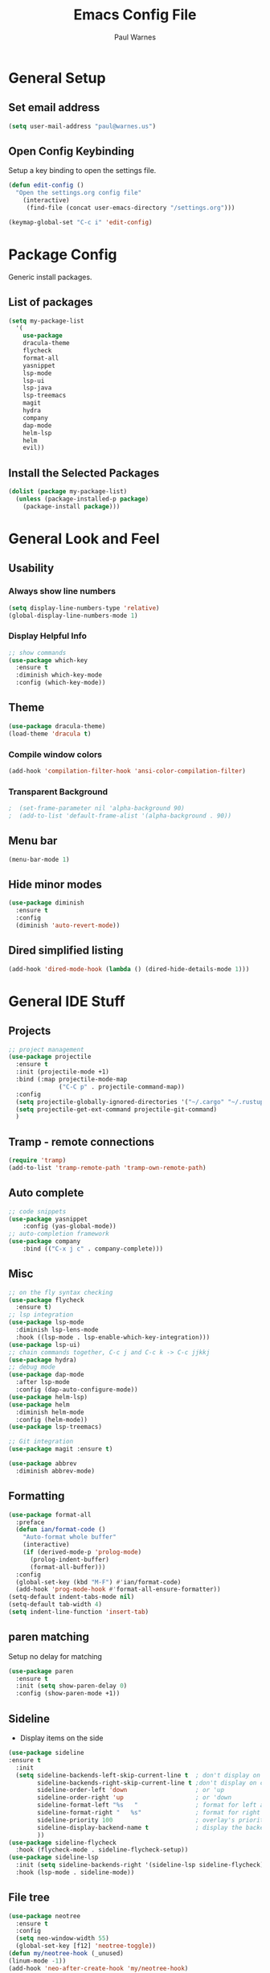 #+title: Emacs Config File
#+author: Paul Warnes
* General Setup
** Set email address
#+BEGIN_SRC emacs-lisp
  (setq user-mail-address "paul@warnes.us")
#+END_SRC

** Open Config Keybinding
Setup a key binding to open the settings file.
#+BEGIN_SRC emacs-lisp
  (defun edit-config ()
    "Open the settings.org config file"
      (interactive)
       (find-file (concat user-emacs-directory "/settings.org")))

  (keymap-global-set "C-c i" 'edit-config)
#+END_SRC
* Package Config
Generic install packages.
** List of packages
#+BEGIN_SRC emacs-lisp
  (setq my-package-list
    '(
      use-package
      dracula-theme
      flycheck
      format-all
      yasnippet
      lsp-mode
      lsp-ui
      lsp-java
      lsp-treemacs
      magit
      hydra
      company
      dap-mode
      helm-lsp
      helm
      evil))
#+END_SRC

** Install the Selected Packages
#+BEGIN_SRC emacs-lisp
  (dolist (package my-package-list)
    (unless (package-installed-p package)
      (package-install package)))
#+END_SRC

* General Look and Feel
** Usability
*** Always show line numbers
#+BEGIN_SRC emacs-lisp
    (setq display-line-numbers-type 'relative) 
    (global-display-line-numbers-mode 1)
#+END_SRC
*** Display Helpful Info 
#+BEGIN_SRC emacs-lisp
  ;; show commands
  (use-package which-key
    :ensure t
    :diminish which-key-mode
    :config (which-key-mode))
#+END_SRC
** Theme
#+BEGIN_SRC emacs-lisp
  (use-package dracula-theme)
  (load-theme 'dracula t)
#+END_SRC
*** Compile window colors
#+BEGIN_SRC emacs-lisp
(add-hook 'compilation-filter-hook 'ansi-color-compilation-filter)
#+END_SRC
*** Transparent Background
#+BEGIN_SRC emacs-lisp
;  (set-frame-parameter nil 'alpha-background 90)
;  (add-to-list 'default-frame-alist '(alpha-background . 90))
#+END_SRC
** Menu bar
#+BEGIN_SRC emacs-lisp
  (menu-bar-mode 1)
#+END_SRC
** Hide minor modes
#+BEGIN_SRC emacs-lisp
  (use-package diminish
    :ensure t
    :config
    (diminish 'auto-revert-mode))
#+END_SRC
** Dired simplified listing
#+BEGIN_SRC emacs-lisp
  (add-hook 'dired-mode-hook (lambda () (dired-hide-details-mode 1)))
#+END_SRC

* General IDE Stuff
** Projects
#+BEGIN_SRC emacs-lisp
  ;; project management
  (use-package projectile
    :ensure t
    :init (projectile-mode +1)
    :bind (:map projectile-mode-map
                ("C-C p" . projectile-command-map))
    :config
    (setq projectile-globally-ignored-directories '("~/.cargo" "~/.rustup"))
    (setq projectile-get-ext-command projectile-git-command)
    )
#+END_SRC
** Tramp - remote connections
#+BEGIN_SRC emacs-lisp
  (require 'tramp)
  (add-to-list 'tramp-remote-path 'tramp-own-remote-path)
#+END_SRC
** Auto complete
#+BEGIN_SRC emacs-lisp
  ;; code snippets
  (use-package yasnippet
      :config (yas-global-mode))
  ;; auto-completion framework
  (use-package company
      :bind (("C-x j c" . company-complete)))
#+END_SRC
** Misc
#+BEGIN_SRC emacs-lisp
  ;; on the fly syntax checking
  (use-package flycheck
    :ensure t)
  ;; lsp integration
  (use-package lsp-mode
    :diminish lsp-lens-mode
    :hook ((lsp-mode . lsp-enable-which-key-integration)))
  (use-package lsp-ui)
  ;; chain commands together, C-c j and C-c k -> C-c jjkkj
  (use-package hydra)
  ;; debug mode
  (use-package dap-mode
    :after lsp-mode
    :config (dap-auto-configure-mode))
  (use-package helm-lsp)
  (use-package helm
    :diminish helm-mode
    :config (helm-mode))
  (use-package lsp-treemacs)

  ;; Git integration
  (use-package magit :ensure t)

  (use-package abbrev
    :diminish abbrev-mode)

#+END_SRC
** Formatting
#+BEGIN_SRC emacs-lisp
  (use-package format-all
    :preface
    (defun ian/format-code ()
      "Auto-format whole buffer"
      (interactive)
      (if (derived-mode-p 'prolog-mode)
        (prolog-indent-buffer)
        (format-all-buffer)))
    :config
    (global-set-key (kbd "M-F") #'ian/format-code)
    (add-hook 'prog-mode-hook #'format-all-ensure-formatter))
  (setq-default indent-tabs-mode nil)
  (setq-default tab-width 4)
  (setq indent-line-function 'insert-tab)

#+END_SRC

** paren matching
   Setup no delay for matching
#+BEGIN_SRC emacs-lisp
  (use-package paren
    :ensure t
    :init (setq show-paren-delay 0)
    :config (show-paren-mode +1))

#+END_SRC

** Sideline
- Display items on the side
#+BEGIN_SRC emacs-lisp
  (use-package sideline
  :ensure t
    :init
    (setq sideline-backends-left-skip-current-line t  ; don't display on current line (left)
          sideline-backends-right-skip-current-line t ;don't display on current line (right)
          sideline-order-left 'down                   ; or 'up
          sideline-order-right 'up                    ; or 'down
          sideline-format-left "%s   "                ; format for left alignment
          sideline-format-right "   %s"               ; format for right alignment
          sideline-priority 100                       ; overlay's priority
          sideline-display-backend-name t             ; display the backend name
          ))
  (use-package sideline-flycheck
    :hook (flycheck-mode . sideline-flycheck-setup))
  (use-package sideline-lsp
    :init (setq sideline-backends-right '(sideline-lsp sideline-flycheck))
    :hook (lsp-mode . sideline-mode))
#+END_SRC

** File tree
#+BEGIN_SRC emacs-lisp
  (use-package neotree
    :ensure t
    :config
    (setq neo-window-width 55)
    (global-set-key [f12] 'neotree-toggle))
  (defun my/neotree-hook (_unused)
  (linum-mode -1))
  (add-hook 'neo-after-create-hook 'my/neotree-hook)
#+END_SRC

* Java IDE Stuff
To install a Java LSP server: C-u M-x lsp-install-server and select jdtls
#+BEGIN_SRC emacs-lisp

  (use-package lsp-java
    :ensure nil
    :defer 3
    :config (add-hook 'java-mode-hook 'lsp)
    :init
    (setq lsp-java-save-actions-organize-imports t)
    (setq lsp-java-vmargs '("-Xms1G" "-Xmx12G" "-XX:+UseStringDeduplication"))
    (setq lsp-java-null-analysis-mode "automatic")
    (setq lsp-java-null-analysis-nonnull ["jakarta.annotation.Nonnull"])
    (setq lsp-java-null-analysis-nullable ["jakarta.annotation.Nullable"])
    )
  (require 'dap-java)

#+END_SRC

** Formatting
#+BEGIN_SRC emacs-lisp
  (add-hook 'java-mode-hook
    (lambda ()
      (setq format-all-formatters
        '(("Java" (clang-format))))))
  (defun format-java-on-save ()
    (when (eq major-mode 'java-mode)
      (format-all-buffer)))

  (add-hook 'before-save-hook #'format-java-on-save)
#+END_SRC

* Lisp IDE Stuff
To start Sly: M-x sly

#+BEGIN_SRC emacs-lisp
  (use-package sly
    :ensure t)
#+END_SRC

* Rust IDE Stuff
Need to install lsp-install-server rust-analyzer
Need to install librust-tree-setter-dev or equivelent

#+BEGIN_SRC emacs-lisp
  (use-package rust-mode
    :ensure t
    :init
    (setq rust-format-on-save t)
    (setq rust-mode-treesitter-derive t)
    :config
    (add-hook 'rust-mode-hook #'lsp)
    (add-hook 'rust-mode-hook (lambda () (prettify-symbols-mode)))
    (add-hook 'rust-mode-hook (lambda () (setq indent-tabs-mode nil)))
    )
#+END_SRC


* Evil Mode
Use vim like keybindings/modes.

#+BEGIN_SRC emacs-lisp
  (require 'evil)
  (evil-mode 1)
#+END_SRC

** Escape to quit command
#+BEGIN_SRC emacs-lisp
  (defun minibuffer-keyboard-quit ()
    "Abort recursive edit. In Delete Selection mode, if the mark is active, just deactivate it;
  the it takes a second \\[keyboard-quit] to abort the minibuffer."
    (interactive)
    (if (and delete-selection-mode transient-mark-mode mark-active)
        (setq deactivate-mark t)
      (when (get-buffer "*Completions*") (delete-windows-on "*Completions*"))
      (abort-recursive-edit)))

  (define-key evil-normal-state-map [escape] 'keyboard-quit)
  (define-key evil-visual-state-map [escape] 'keyboard-quit)
  (define-key minibuffer-local-map [escape] 'minibuffer-keyboard-quit)
  (define-key minibuffer-local-ns-map [escape] 'minibuffer-keyboard-quit)
  (define-key minibuffer-local-completion-map [escape] 'minibuffer-keyboard-quit)
  (define-key minibuffer-local-must-match-map [escape] 'minibuffer-keyboard-quit)
  (define-key minibuffer-local-isearch-map [escape] 'minibuffer-keyboard-quit)
  (global-set-key [escape] 'evil-exit-emacs-state)

#+END_SRC


* Org Mode
Note taking and second brain.

** Links in same window
#+BEGIN_SRC emacs-lisp
  (setf (cdr (rassoc 'find-file-other-window org-link-frame-setup)) 'find-file)
#+END_SRC

** Org Contacts
#+BEGIN_SRC emacs-lisp
  (use-package org-contacts
    :ensure t
    :after org
    :custom (org-contacts-file '("~/Nextcloud/Notes/contacts.org")))
#+END_SRC

** Org-Roam

Enable org-roam and basic keys

#+BEGIN_SRC emacs-lisp
  (defvar *org-roam-dir* "~/Nextcloud/Notes/roam")
  (defvar *org-roam-central* "central.org")
  (defun open-org-roam-toc ()
    "Open the settings.org config file"
      (interactive)
       (find-file (concat *org-roam-dir* "/" *org-roam-central*)))

  (keymap-global-set "C-c i" 'edit-config)
  (use-package org-roam
    :ensure t
    :custom (org-roam-directory *org-roam-dir*)
    :bind (("C-c n l" . org-roam-buffer-toggle)
           ("C-c n f" . org-roam-node-find)
           ("C-c n d" . org-roam-node-find)
           ("C-c n t" . open-org-roam-toc)
           ("C-c n i" . org-roam-node-insert))
    :config (org-roam-setup))
  (setq initial-buffer-choice (concat *org-roam-dir* "/" *org-roam-central*))
  (org-roam-db-autosync-mode)
#+END_SRC

** Org Crypt
Use to encrypt parts of org files under a heading using
 : * Heading :crypt:
 : :PROPERTIES:
 : :CRYPTKEY: 0x123
 : :END:

#+BEGIN_SRC emacs-lisp
  (setq epg-pinentry-mode 'loopback)
  (require 'org-crypt)
  (org-crypt-use-before-save-magic)
  (setq org-tags-exclude-from-inheritance '("crypt"))
#+END_SRC
 - Always use symetric key
#+BEGIN_SRC emacs-lisp
  (setq org-crypt-key nil)
#+END_SRC

Auto-saving does not cooperate with org-crypt.el: so you need to
turn it off if you plan to use org-crypt.el quite often. Otherwise,
you'll get an (annoying) message each time you start Org.

To turn it off, but only locally use:
 : # -*- buffer-auto-save-file-name: nil; -*-
